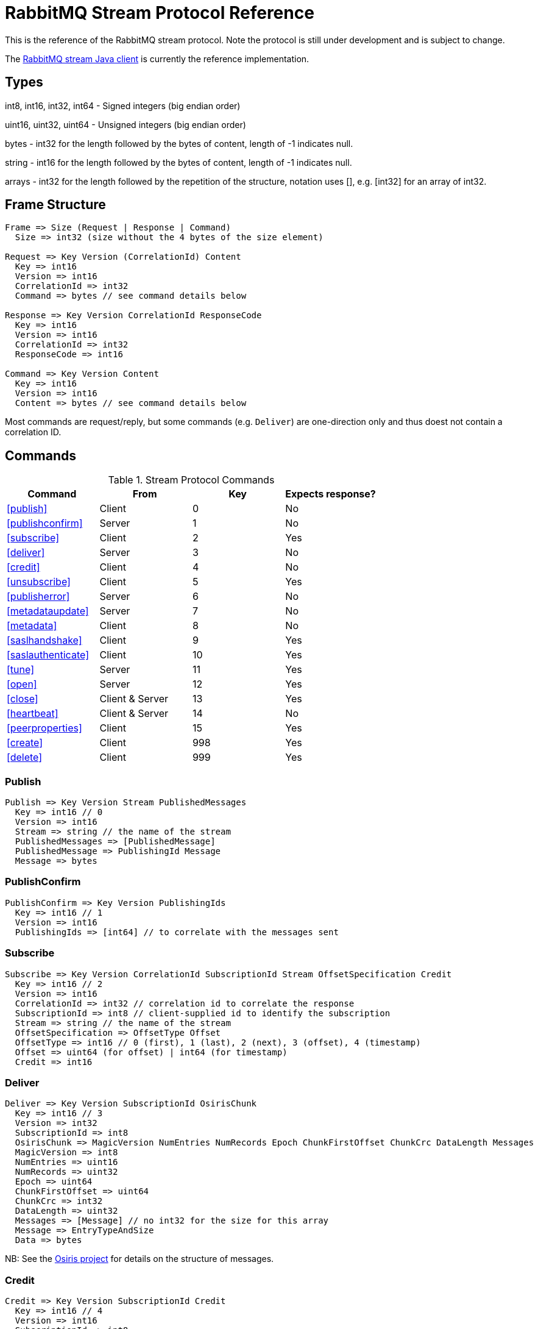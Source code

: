 = RabbitMQ Stream Protocol Reference

This is the reference of the RabbitMQ stream protocol. Note the protocol
is still under development and is subject to change.

The https://github.com/rabbitmq/rabbitmq-stream-java-client[RabbitMQ stream Java client]
is currently the reference implementation.

== Types

int8, int16, int32, int64 - Signed integers (big endian order)

uint16, uint32, uint64 - Unsigned integers (big endian order)

bytes - int32 for the length followed by the bytes of content, length of -1 indicates null.

string - int16 for the length followed by the bytes of content, length of -1 indicates null.

arrays - int32 for the length followed by the repetition of the structure, notation uses [], e.g.
[int32] for an array of int32.

== Frame Structure

```
Frame => Size (Request | Response | Command)
  Size => int32 (size without the 4 bytes of the size element)

Request => Key Version (CorrelationId) Content
  Key => int16
  Version => int16
  CorrelationId => int32
  Command => bytes // see command details below

Response => Key Version CorrelationId ResponseCode
  Key => int16
  Version => int16
  CorrelationId => int32
  ResponseCode => int16

Command => Key Version Content
  Key => int16
  Version => int16
  Content => bytes // see command details below
```

Most commands are request/reply, but some commands (e.g. `Deliver`) are one-direction only and thus
doest not contain a correlation ID.

== Commands

.Stream Protocol Commands
|===
|Command |From |Key | Expects response?

|<<publish>>
|Client
|0
|No

|<<publishconfirm>>
|Server
|1
|No

|<<subscribe>>
|Client
|2
|Yes

|<<deliver>>
|Server
|3
|No

|<<credit>>
|Client
|4
|No

|<<unsubscribe>>
|Client
|5
|Yes

|<<publisherror>>
|Server
|6
|No

|<<metadataupdate>>
|Server
|7
|No

|<<metadata>>
|Client
|8
|No

|<<saslhandshake>>
|Client
|9
|Yes

|<<saslauthenticate>>
|Client
|10
|Yes

|<<tune>>
|Server
|11
|Yes

|<<open>>
|Server
|12
|Yes

|<<close>>
|Client & Server
|13
|Yes

|<<heartbeat>>
|Client & Server
|14
|No

|<<peerproperties>>
|Client
|15
|Yes

|<<create>>
|Client
|998
|Yes

|<<delete>>
|Client
|999
|Yes
|===

=== Publish

```
Publish => Key Version Stream PublishedMessages
  Key => int16 // 0
  Version => int16
  Stream => string // the name of the stream
  PublishedMessages => [PublishedMessage]
  PublishedMessage => PublishingId Message
  Message => bytes
```

=== PublishConfirm

```
PublishConfirm => Key Version PublishingIds
  Key => int16 // 1
  Version => int16
  PublishingIds => [int64] // to correlate with the messages sent
```

=== Subscribe

```
Subscribe => Key Version CorrelationId SubscriptionId Stream OffsetSpecification Credit
  Key => int16 // 2
  Version => int16
  CorrelationId => int32 // correlation id to correlate the response
  SubscriptionId => int8 // client-supplied id to identify the subscription
  Stream => string // the name of the stream
  OffsetSpecification => OffsetType Offset
  OffsetType => int16 // 0 (first), 1 (last), 2 (next), 3 (offset), 4 (timestamp)
  Offset => uint64 (for offset) | int64 (for timestamp)
  Credit => int16
```

=== Deliver

```
Deliver => Key Version SubscriptionId OsirisChunk
  Key => int16 // 3
  Version => int32
  SubscriptionId => int8
  OsirisChunk => MagicVersion NumEntries NumRecords Epoch ChunkFirstOffset ChunkCrc DataLength Messages
  MagicVersion => int8
  NumEntries => uint16
  NumRecords => uint32
  Epoch => uint64
  ChunkFirstOffset => uint64
  ChunkCrc => int32
  DataLength => uint32
  Messages => [Message] // no int32 for the size for this array
  Message => EntryTypeAndSize
  Data => bytes
```

NB: See the https://github.com/rabbitmq/osiris/blob/348db0528986d6025b823bcf1ae0570aa63f5e25/src/osiris_log.erl#L49-L81[Osiris project]
for details on the structure of messages.

=== Credit

```
Credit => Key Version SubscriptionId Credit
  Key => int16 // 4
  Version => int16
  SubscriptionId => int8
  Credit => int16 // the number of chunks that can be sent

CreditResponse => Key Version ResponseCode SubscriptionId
  Key => int16 // 4
  Version => int16
  ResponseCode => int16
  SubscriptionId => int8
```

NB: the server sent a response only in case of problem, e.g. crediting an unknown subscription.

=== Unsubscribe

```
Unsubscribe => Key Version CorrelationId SubscriptionId
  Key => int16 // 5
  Version => int16
  CorrelationId => int32
  SubscriptionId => int8
```

=== PublishError

```
PublishError => Key Version [PublishingError]
  Key => int16 // 6
  Version => int16
  PublishingError => PublishingId Code
  PublishingId => int64
  Code => int16 // code to identify the problem
```

=== MetadataUpdate

```
MetadataUpdate => Key Version MetadataInfo
  Key => int16 // 7
  Version => int16
  MetadataInfo => Code Stream
  Code => int16 // code to identify the information
  Stream => string // the stream implied
```

=== Metadata

```
MetadataQuery => Key Version CorrelationId [Stream]
  Key => int16 // 8
  Version => int16
  CorrelationId => int32
  Stream => string

MetadataResponse => Key Version CorrelationId [Broker] [StreamMetadata]
  Key => int16 // 8
  Version => int16
  CorrelationId => int32
  Broker => Reference Host Port
    Reference => int16
    Host => string
    Port => int32
  StreamMetadata => StreamName LeaderReference ReplicasReferences
     StreamName => string
     ResponseCode => int16
     LeaderReference => int16
     ReplicasReferences => [int16]
```

=== SaslHandshake

```
SaslHandshakeRequest => Key Version CorrelationId Mechanism
  Key => int16 // 9
  Version => int16
  CorrelationId => int32

SaslHandshakeResponse => Key Version CorrelationId ResponseCode [Mechanism]
  Key => int16 // 9
  Version => int16
  CorrelationId => int32
  ResponseCode => int16
  Mechanism => string
```

=== SaslAuthenticate

```
SaslAuthenticateRequest => Key Version CorrelationId Mechanism SaslOpaqueData
  Key => int16 // 10
  Version => int16
  CorrelationId => int32
  Mechanism => string
  SaslOpaqueData => bytes

SaslAuthenticateResponse => Key Version CorrelationId ResponseCode SaslOpaqueData
  Key => int16 // 10
  Version => int16
  CorrelationId => int32
  ResponseCode => int16
  SaslOpaqueData => bytes
```

=== Tune

```
TuneRequest => Key Version FrameMax Heartbeat
  Key => int16 // 11, to identify the command
  Version => int16
  FrameMax => int32 // in bytes, 0 means no limit
  Heartbeat => int32 // in seconds, 0 means no heartbeat

TuneResponse => TuneRequest
```

=== Open

```
OpenRequest => Key Version CorrelationId VirtualHost
  Key => int16 // 12
  Version => int16
  CorrelationId => int32
  VirtualHost => string

OpenResponse => Key Version CorrelationId ResponseCode
  Key => int16 // 12
  Version => int16
  CorrelationId => int32
  ResponseCode => int16
```

=== Close

```
CloseRequest => Key Version CorrelationId ClosingCode ClosingReason
  Key => int16 // 13
  Version => int16
  CorrelationId => int32
  ClosingCode => int16
  ClosingReason => string

CloseResponse => Key Version CorrelationId ResponseCode
  Key => int16 // 13
  Version => int16
  CorrelationId => int32
  ResponseCode => int16
```

=== Heartbeat

```
Heartbeat => Key Version
  Key => int16 // 14
  Version => int16
```

=== PeerProperties

```
PeerPropertiesRequest => Key Version PeerProperties
  Key => int16 // 15
  Version => int16
  CorrelationId => int32
  PeerProperties => [PeerProperty]
  PeerProperty => Key Value
  Key => string
  Value => string

SaslAuthenticateResponse => Key Version CorrelationId ResponseCode PeerProperties
  Key => int16 // 15
  Version => int16
  CorrelationId => int32
  ResponseCode => int16
  PeerProperties => [PeerProperty]
  PeerProperty => Key Value
  Key => string
  Value => string
```

=== Create

```
Create => Key Version CorrelationId Stream Arguments
  Key => int16 // 998
  Version => int16
  CorrelationId => int32
  Stream => string
  Arguments => [Argument]
  Argument => Key Value
  Key => string
  Value => string
```

=== Delete

```
Delete => Key Version CorrelationId Stream
  Key => int16 // 999
  Version => int16
  CorrelationId => int32
  Stream => string
```

== Authentication

Once a client is connected to the server, it initiates an authentication
sequence. The next figure shows the steps of the sequence:

[ditaa]
.Authentication Sequence
....
Client                      Server
  +                           +
  | Peer Properties Exchange  |
  |-------------------------->|
  |<--------------------------|
  |                           |
  |      SASL Handshake       |
  |-------------------------->|
  |<--------------------------|
  |                           |
  |     SASL Authenticate     |
  |-------------------------->|
  |<--------------------------|
  |                           |
  |           Tune            |
  |<--------------------------|
  |-------------------------->|
  |                           |
  |           Open            |
  |-------------------------->|
  |<--------------------------|
  |                           |
  +                           +
....

* SaslHandshake: the client asks about the SASL mechanisms the server supports. It
can then pick one from the list the server returns.
* SaslAuthenticate: the client answers to the server's challenge(s), using the
SASL mechanism it picked. The server will send a `Tune` frame once it is satisfied
with the client authentication response.
* Tune: the server sends a `Tune` frame to suggest some settings (max frame size, heartbeat).
The client answers with a `Tune` frame with the settings he agrees on, possibly adjusted
from the server's suggestions.
* Open: the client sends an `Open` frame to pick a virtual host to connect to. The server
answers whether it accepts the access or not.